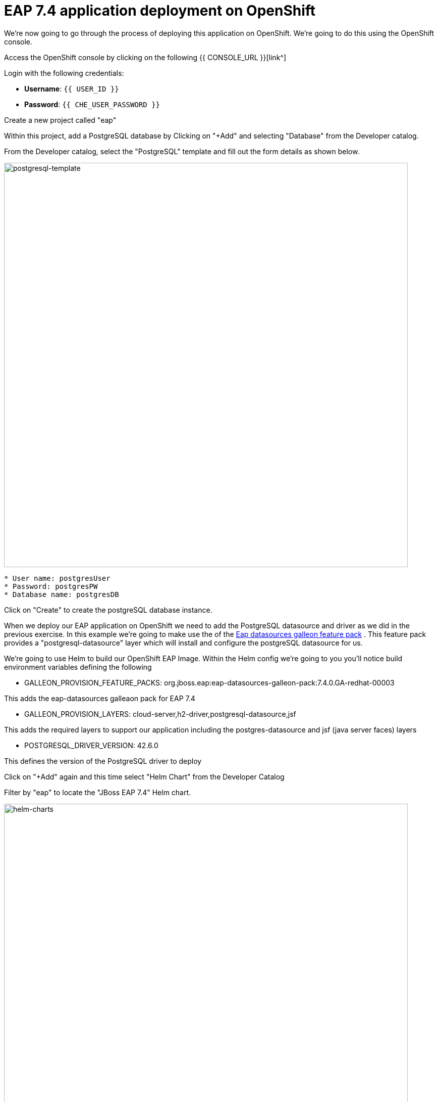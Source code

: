= EAP 7.4 application deployment on OpenShift
:experimental:
:imagesdir: images

We're now going to go through the process of deploying this application on OpenShift.  We're going to do this using the OpenShift console.  

Access the OpenShift console by clicking on the following {{ CONSOLE_URL }}[link^] 

Login with the following credentials:

* *Username*: `{{ USER_ID }}`
* *Password*: `{{ CHE_USER_PASSWORD }}`

Create a new project called "eap"

Within this project, add a PostgreSQL database by Clicking on "+Add" and selecting "Database" from the Developer catalog.

From the Developer catalog, select the "PostgreSQL" template and fill out the form details as shown below.

image::postgresql-template.png[postgresql-template,800]
[source,sh]
----
* User name: postgresUser
* Password: postgresPW
* Database name: postgresDB
----

Click on "Create" to create the postgreSQL database instance.

When we deploy our EAP application on OpenShift we need to add the PostgreSQL datasource and driver as we did in the previous exercise.  In this example we're going to make use the of the https://github.com/jbossas/eap-datasources-galleon-pack[Eap datasources galleon feature pack^]  .  This feature pack provides a "postgresql-datasource" layer which will install and configure the postgreSQL datasource for us.

We're going to use Helm to build our OpenShift EAP Image.  Within the Helm config we're going to you you'll notice build environment variables defining the following

* GALLEON_PROVISION_FEATURE_PACKS: org.jboss.eap:eap-datasources-galleon-pack:7.4.0.GA-redhat-00003

This adds the eap-datasources galleaon pack for EAP 7.4

* GALLEON_PROVISION_LAYERS: cloud-server,h2-driver,postgresql-datasource,jsf

This adds the required layers to support our application including the postgres-datasource and jsf (java server faces) layers

* POSTGRESQL_DRIVER_VERSION: 42.6.0

This defines the version of the PostgreSQL driver to deploy

Click on "+Add" again and this time select "Helm Chart" from the Developer Catalog

Filter by "eap" to locate the "JBoss EAP 7.4" Helm chart.

image::helm-charts.png[helm-charts,800]

Click on "JBoss EAP 7.4", and click on "Create"

From the "Create Helm Release" page, select the "YAML view"

Paste the following YAML to create the EAP 7.4 builds.

[source,yaml,role="copypaste"]
----
image:
  tag: latest
build:
  enabled: true
  mode: s2i
  uri: 'http://simple-gitea.gitea.svc.cluster.local:3000/{{ USER_ID }}/jboss7-quickstarts.git'
  ref: main
  contextDir: sample-app
  output:
    kind: ImageStreamTag
  env:
    - name: MAVEN_ARGS_APPEND
      value: '-Dcom.redhat.xpaas.repo.jbossorg'
    - name: GALLEON_PROVISION_FEATURE_PACKS
      value: "org.jboss.eap:eap-datasources-galleon-pack:7.4.0.GA-redhat-00003"
    - name: GALLEON_PROVISION_LAYERS
      value: "cloud-server,h2-driver,postgresql-datasource,jsf"
    - name: POSTGRESQL_DRIVER_VERSION
      value: 42.6.0
  triggers: {}
  s2i:
    version: latest
    arch: amd64
    jdk: '11'
    amd64:
      jdk8:
        builderImage: registry.redhat.io/jboss-eap-7/eap74-openjdk8-openshift-rhel7
        runtimeImage: registry.redhat.io/jboss-eap-7/eap74-openjdk8-runtime-openshift-rhel7
      jdk11:
        builderImage: registry.redhat.io/jboss-eap-7/eap74-openjdk11-openshift-rhel8
        runtimeImage: registry.redhat.io/jboss-eap-7/eap74-openjdk11-runtime-openshift-rhel8
deploy:
  enabled: false
----

Click on "Create" and then select "Builds" from the left menu.  You should see two builds created as shown below:

image::build-configs.png[build-configs,800]

It will take a few minutes for these builds to complete.  While this is happening we can go ahead and create a config map and then deploy using the EAP Operator.

To create the config map, click on "ConfigMaps" on the left menu and click on "Create ConfigMap".  From the "Create ConfigMap" page, select "YAML view" and paste the following text:

[source,yaml,role="copypaste"]
----
kind: ConfigMap
apiVersion: v1
metadata:
  name: eap-config
data:
  POSTGRESQL_DATASOURCE: KSINK
  POSTGRESQL_HOST: postgresql
  POSTGRESQL_PORT: '5432'
----

Finally, we can use the EAP Operator to deploy our EAP image.  CLick on "+Add" again and then select "Operator Backed" from the Developer Catalog.  

image::operator-backed.png[operator-backed,800]

From the list of operator backed options, click on "WildFlyServer", and click on "Create".  From the "Create WildFlyServer" page, select "YAML view" and paste the following:

[source,yaml,role="copypaste"]
----
apiVersion: wildfly.org/v1alpha1
kind: WildFlyServer
metadata:
  name: kitchen-sink
spec:
  applicationImage: 'eap74:latest'
  envFrom:
    - configMapRef:
        name: eap-config
  env:
    # Credentials to connect to the PostgreSQL databases
    - name: POSTGRESQL_DATABASE
      valueFrom:
        secretKeyRef:
          key: database-name
          name: postgresql
    - name: POSTGRESQL_PASSWORD
      valueFrom:
        secretKeyRef:
          key: database-password
          name: postgresql
    - name: POSTGRESQL_USER
      valueFrom:
        secretKeyRef:
          key: database-user
          name: postgresql
  replicas: 1
----

Click on "Create" to create the WildFlyServer custmo resource.

Click on the "Topology" link on the left menu to view the deployed applications:

image::topology-view.png[topology-view,800]

You should be able to view the application landing page by clicking on the external link icon.

image::kitchen-sink.png[kitchen-sink,800]

Our application is now successfully deployed on OpenShift.  Next, we're going to deploy an instance of JBoss EAP 8 and migrate our application.
